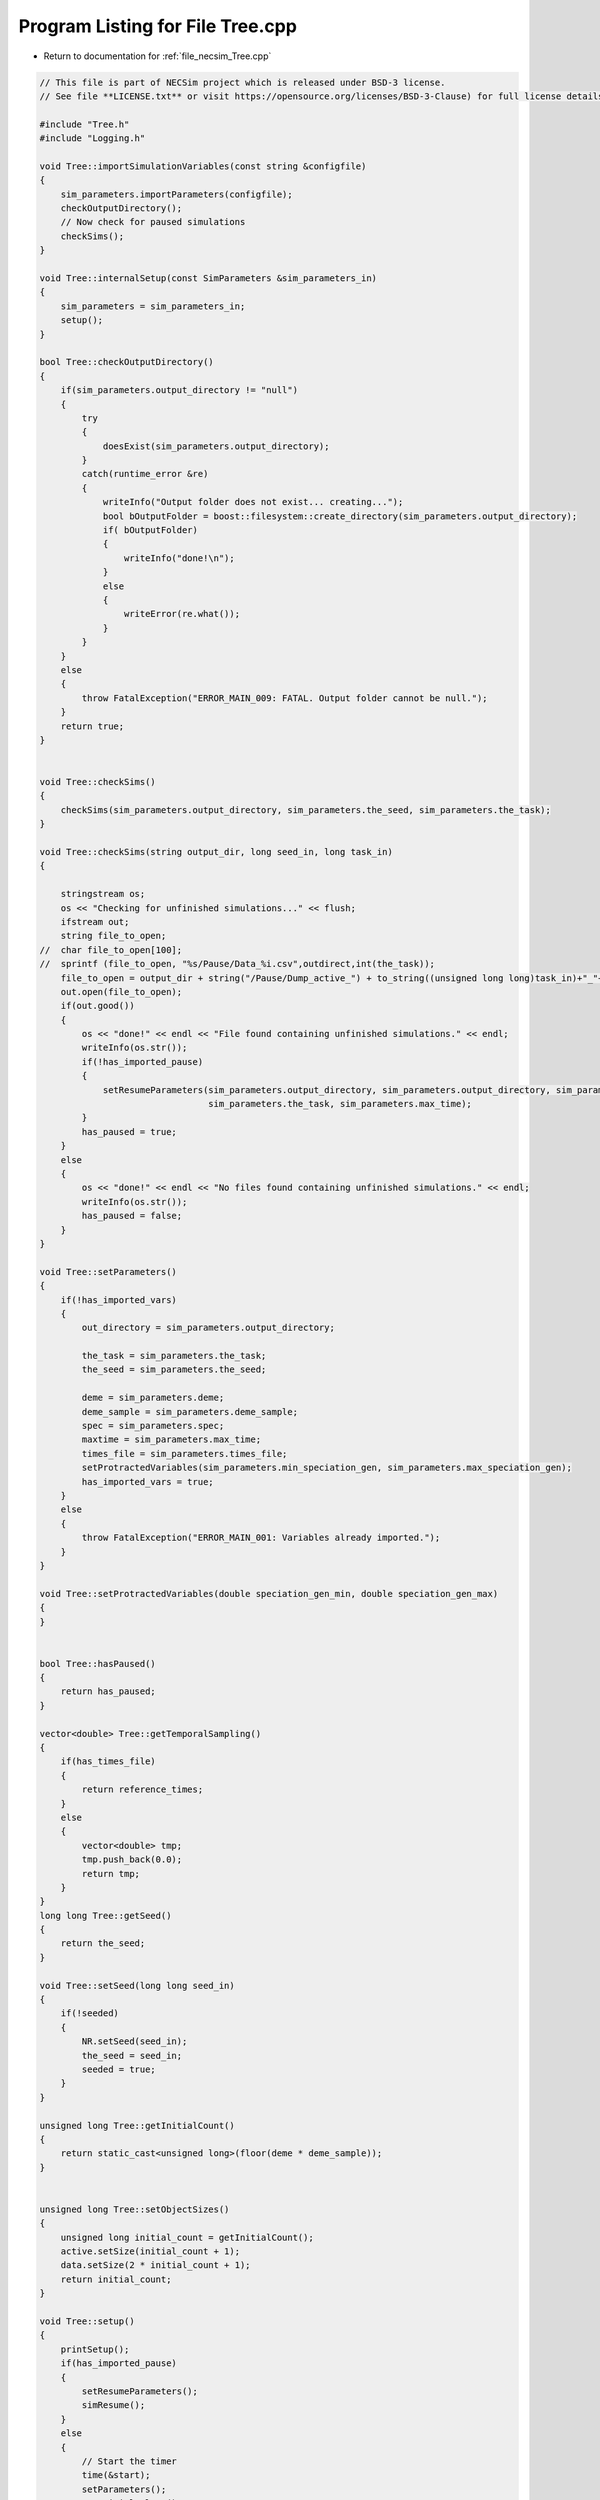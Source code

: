 
.. _program_listing_file_necsim_Tree.cpp:

Program Listing for File Tree.cpp
=================================

- Return to documentation for :ref:`file_necsim_Tree.cpp`

.. code-block:: cpp

   // This file is part of NECSim project which is released under BSD-3 license.
   // See file **LICENSE.txt** or visit https://opensource.org/licenses/BSD-3-Clause) for full license details.
   
   #include "Tree.h"
   #include "Logging.h"
   
   void Tree::importSimulationVariables(const string &configfile)
   {
       sim_parameters.importParameters(configfile);
       checkOutputDirectory();
       // Now check for paused simulations
       checkSims();
   }
   
   void Tree::internalSetup(const SimParameters &sim_parameters_in)
   {
       sim_parameters = sim_parameters_in;
       setup();
   }
   
   bool Tree::checkOutputDirectory()
   {
       if(sim_parameters.output_directory != "null")
       {
           try
           {
               doesExist(sim_parameters.output_directory);
           }
           catch(runtime_error &re)
           {
               writeInfo("Output folder does not exist... creating...");
               bool bOutputFolder = boost::filesystem::create_directory(sim_parameters.output_directory);
               if( bOutputFolder)
               {
                   writeInfo("done!\n");
               }
               else
               {
                   writeError(re.what());
               }
           }
       }
       else
       {
           throw FatalException("ERROR_MAIN_009: FATAL. Output folder cannot be null.");
       }
       return true;
   }
   
   
   void Tree::checkSims()
   {
       checkSims(sim_parameters.output_directory, sim_parameters.the_seed, sim_parameters.the_task);
   }
   
   void Tree::checkSims(string output_dir, long seed_in, long task_in)
   {
   
       stringstream os;
       os << "Checking for unfinished simulations..." << flush;
       ifstream out;
       string file_to_open;
   //  char file_to_open[100];
   //  sprintf (file_to_open, "%s/Pause/Data_%i.csv",outdirect,int(the_task));
       file_to_open = output_dir + string("/Pause/Dump_active_") + to_string((unsigned long long)task_in)+"_"+to_string((unsigned long long)seed_in) + string(".csv");
       out.open(file_to_open);
       if(out.good())
       {
           os << "done!" << endl << "File found containing unfinished simulations." << endl;
           writeInfo(os.str());
           if(!has_imported_pause)
           {
               setResumeParameters(sim_parameters.output_directory, sim_parameters.output_directory, sim_parameters.the_seed,
                                   sim_parameters.the_task, sim_parameters.max_time);
           }
           has_paused = true;
       }
       else
       {
           os << "done!" << endl << "No files found containing unfinished simulations." << endl;
           writeInfo(os.str());
           has_paused = false;
       }
   }
   
   void Tree::setParameters()
   {
       if(!has_imported_vars)
       {
           out_directory = sim_parameters.output_directory;
   
           the_task = sim_parameters.the_task;
           the_seed = sim_parameters.the_seed;
   
           deme = sim_parameters.deme;
           deme_sample = sim_parameters.deme_sample;
           spec = sim_parameters.spec;
           maxtime = sim_parameters.max_time;
           times_file = sim_parameters.times_file;
           setProtractedVariables(sim_parameters.min_speciation_gen, sim_parameters.max_speciation_gen);
           has_imported_vars = true;
       }
       else
       {
           throw FatalException("ERROR_MAIN_001: Variables already imported.");
       }
   }
   
   void Tree::setProtractedVariables(double speciation_gen_min, double speciation_gen_max)
   {
   }
   
   
   bool Tree::hasPaused()
   {
       return has_paused;
   }
   
   vector<double> Tree::getTemporalSampling()
   {
       if(has_times_file)
       {
           return reference_times;
       }
       else
       {
           vector<double> tmp;
           tmp.push_back(0.0);
           return tmp;
       }
   }
   long long Tree::getSeed()
   {
       return the_seed;
   }
   
   void Tree::setSeed(long long seed_in)
   {
       if(!seeded)
       {
           NR.setSeed(seed_in);
           the_seed = seed_in;
           seeded = true;
       }
   }
   
   unsigned long Tree::getInitialCount()
   {
       return static_cast<unsigned long>(floor(deme * deme_sample));
   }
   
   
   unsigned long Tree::setObjectSizes()
   {
       unsigned long initial_count = getInitialCount();
       active.setSize(initial_count + 1);
       data.setSize(2 * initial_count + 1);
       return initial_count;
   }
   
   void Tree::setup()
   {
       printSetup();
       if(has_imported_pause)
       {
           setResumeParameters();
           simResume();
       }
       else
       {
           // Start the timer
           time(&start);
           setParameters();
           setInitialValues();
           generateObjects();
       }
   }
   
   void Tree::setInitialValues()
   {
       // other variables
       steps = 0;
       generation = 0;
       // Set the seed
       setSeed(the_seed);
       sim_parameters.printVars();
       // Determine the speciation rates which will be applied after the simulation completes.
       determineSpeciationRates();
       setTimes();
   }
   
   void Tree::setSimStartVariables()
   {
       this_step.bContinueSim = true;
       this_step.time_reference = 0;
       if(has_times_file && generation > 0.0)
       {
           for(unsigned int i = 0; i < reference_times.size(); i++)
           {
               if(reference_times[i] > generation)
               {
                   this_step.time_reference = i + 1;
                   break;
               }
           }
       }
   }
   
   void Tree::printSetup()
   {
       stringstream os;
       os << "*************************************************" << endl;
       os << "Setting up simulation..." << endl;
       writeInfo(os.str());
       os.str("");
       time(&start);
   }
   
   void Tree::setTimes()
   {
       if(times_file != "null" && !has_times_file)
       {
           // Import the time sample points
           has_times_file = true;
           vector<string> tmpimport;
           ConfigOption tmpconfig;
           tmpconfig.setConfig(times_file, false);
           tmpconfig.importConfig(tmpimport);
           for(const auto &i : tmpimport)
           {
               reference_times.push_back(stod(i));
           }
       }
   }
   
   void Tree::determineSpeciationRates()
   {
       if(bConfig)
       {
           if(sim_parameters.configs.hasSection("spec_rates"))
           {
               vector<string> spec_rates = sim_parameters.configs.getSectionValues("spec_rates");
               for(const auto &spec_rate : spec_rates)
               {
                   speciation_rates.push_back(stod(spec_rate));
               }
           }
       }
       else
       {
           speciation_rates.push_back(spec);
       }
       sort(speciation_rates.begin(), speciation_rates.end());
   }
   
   void Tree::generateObjects()
   {
       unsigned long initial_count = setObjectSizes();
       endactive = 0;
       unsigned long number_start = fillObjects(initial_count);
       stringstream os;
       os << "\rSetting up simulation...done!                           " << endl;
       os << "Number of individuals simulating: " << endactive << endl;
       writeInfo(os.str());
       maxsimsize = enddata;
       if(active.size() < endactive || endactive == 0)
       {
   
           if(endactive == 0)
           {
               throw runtime_error("No individuals to simulate! Check set up. Exiting...");
           }
           else
           {
               stringstream ss;
               ss <<"ERROR_MAIN_007: FATAL. Sizing error - endactive is greater than the size of active. ";
               ss << "Please report this bug" << endl;
               ss << "endactive: " << endactive << endl;
               ss << "active.size: " << active.size() << endl;
               ss << "initial_count: " << initial_count << endl;
               ss << "number_start: " << number_start << endl;
               throw FatalException(ss.str());
           }
       }
       startendactive = endactive;
   }
   
   unsigned long Tree::fillObjects(const unsigned long &initial_count)
   {
       active[0].setup(0, 0, 0, 0, 0, 0, 0);
       unsigned long number_start = 0;
       stringstream os;
       os << "\rSetting up simulation...filling grid                           " << flush;
       writeInfo(os.str());
       // This loop adds individuals to data and active (for storing the coalescence tree and active lineage tracking)
       double sample_number = floor(deme_sample * deme);
       for(unsigned long i = 0; i < sample_number; i++)
       {
           number_start++;
           // Add the species to active
           active[number_start].setup(number_start, i, 1);
           // Add a tip in the TreeNode for calculation of the coalescence tree at the
           // end of the simulation.
           // This also contains the start x and y position of the species.
           data[number_start].setup(true);
           data[number_start].setSpec(NR.d01());
           endactive++;
           enddata++;
       }
       if(number_start == initial_count)  // Check that the two counting methods match up.
       {
       }
       else
       {
           if(initial_count > 1.1 * number_start)
           {
               writeWarning("Data usage higher than neccessary - check allocation of individuals to the grid.");
               stringstream ss;
               ss << "Initial count: " << initial_count << "  Number counted: " << number_start << endl;
               writeWarning(ss.str());
           }
       }
   #ifdef DEBUG
       validateLineages();
   #endif
       return number_start;
   }
   
   
   bool Tree::runSimulation()
   {
   
       writeSimStartToConsole();
       // Main while loop to process while there is still time left and the simulation is not complete.
       // Ensure that the step object contains no data.
       this_step.wipeData();
       setSimStartVariables();
       if(endactive < 2)
       {
           return stopSimulation();
       }
       // Create the move object
       do
       {
           chooseRandomLineage();
           writeStepToConsole();
           // See estSpecnum for removed code.
           // Check that we still want to continue the simulation.
           if(this_step.bContinueSim)
           {
               // increase the counter of the number of moves (or generations) the lineage has undergone.
               data[active[this_step.chosen].getReference()].increaseGen();
               // Check if speciation happens
               if(calcSpeciation(data[active[this_step.chosen].getReference()].getSpecRate(), 0.99999*spec,
                                  data[active[this_step.chosen].getReference()].getGenRate()))
               {
                   speciation(this_step.chosen);
               }
               else
               {
                   // remove the species data from the species list to be placed somewhere new.
                   removeOldPosition(this_step.chosen);
                   calcNextStep();
   #ifdef DEBUG
                   debugCoalescence();
   #endif
                   if(this_step.coal)
                   {
                       coalescenceEvent(this_step.chosen, this_step.coalchosen);
                   }
               }
           }
   
   #ifdef DEBUG
           debugEndStep();
   #endif
           if(has_times_file && endactive == 1)
           {
               // Check whether we need to continue simulating at a later time.
               if(reference_times[this_step.time_reference] > generation)
               {
                   // Then we need to expand the map
                   // This is a hack, I know it's a hack and is wrong, and I aint gonna change it :)
                   data[active[endactive].getReference()].setSpec(0.0);
                   // First speciate the remaining lineage
                   speciation(endactive);
                   generation = reference_times[this_step.time_reference] + 0.000000000001;
                   checkTimeUpdate();
                   if(endactive < 2)
                   {
                       break;
                   }
               }
               // TODO fix this to account for potential speciation of the remaining lineage!
           }
       }
       while((endactive > 1) && (steps < 100 || difftime(sim_end, start) < maxtime) && this_step.bContinueSim);
   // If the simulations finish correctly, output the completed data.
   // Otherwise, pause the simulation and save objects to file.
       return stopSimulation();
   }
   
   bool Tree::stopSimulation()
   {
       if(endactive > 1)
       {
           stringstream os;
           time(&sim_finish);
           time_taken += sim_finish - start;
           os.str("");
           os << "........out of time!" << endl;
           os << "Pausing simulation: add extra time or re-run to ensure simulation completion."
              << "\n";
           os << "Lineages remaining: " << endactive << "\n";
           writeInfo(os.str());
           simPause();
           return false;
       }
       else
       {
           for(unsigned int i = 0; i <= endactive; i++)
           {
               speciateLineage(active[i].getReference());
               data[active[i].getReference()].setSpec(0.0);
           }
           sim_complete = true;
           time(&sim_finish);
           time_taken += sim_finish - start;
           if(!this_step.bContinueSim)
           {
               writeInfo("done - desired number of species achieved!\n");
               return true;
           }
           else
           {
               writeInfo("done!\n");
               return true;
           }
       }
   }
   
   void Tree::writeSimStartToConsole()
   {
       // now do the calculations required to build the tree
       stringstream os;
       os << "*************************************************" << endl;
       os << "Beginning simulations..." << flush;
       writeInfo(os.str());
       os.str("");
   
       //      double current_gen =0;
       // check time
       time(&sim_start);
       time(&sim_end);
       time(&now);
   }
   
   void Tree::writeStepToConsole()
   {
       if(steps % 10000 == 0)
       {
           time(&sim_end);
   #ifdef verbose
           if(sim_end - now > 0.2)  // output every 0.2 seconds
           {
               double dPercentComplete = 20 * (1 - (double(endactive) / double(startendactive)));
               time(&now);
               if(this_step.number_printed < dPercentComplete)
               {
                   stringstream os;
                   os << "\rBeginning simulations...";
                   this_step.number_printed = 0;
                   while(this_step.number_printed < dPercentComplete)
                   {
                       os << ".";
   
                       this_step.number_printed++;
                   }
                   os << flush;
                   writeInfo(os.str());
               }
           }
   #endif // verbose
       }
   }
   
   void Tree::incrementGeneration()
   {
       steps++;
       // increment generation counter
       generation += 2.0 / (double(endactive));
   }
   
   void Tree::chooseRandomLineage()
   {
       incrementGeneration();
       // choose a random lineage to die and be reborn out of those currently active
       this_step.chosen = NR.i0(endactive - 1) + 1;  // cannot be 0
       // Rejection sample based on reproductive potential
       updateStepCoalescenceVariables();
   }
   
   void Tree::updateStepCoalescenceVariables()
   {
       this_step.coalchosen = 0;
       this_step.coal = false;
   }
   
   void Tree::speciation(const unsigned long& chosen)
   {
       // alter the data such that it reflects the speciation event.
       unsigned long data_position = active[chosen].getReference();
   #ifdef DEBUG
       // Store debug information in DEBUG mode
       if(data[data_position].hasSpeciated())
       {
           stringstream ss;
           ss << "Chosen: " << chosen << endl;
           writeLog(50, ss);
           ss.str("");
           ss << "Endactive: " << endactive << endl;
           writeLog(50, ss);
           data[data_position].logLineageInformation(50);
           active[chosen].logActive(50);
           throw FatalException("ERROR_MOVE_028: Attempting to speciate a speciated species.");
       }
   #endif
       speciateLineage(data_position);
       // Now remove the old chosen lineage from the active directory.
       removeOldPosition(chosen);
       switchPositions(chosen);
   }
   
   void Tree::speciateLineage(const unsigned long &data_position)
   {
       data[data_position].speciate();
   }
   
   void Tree::removeOldPosition(const unsigned long &chosen)
   {
       // This may seem a bit stupid, but this function is overwridden with more complex routines in child classes.
       active[chosen].setListPosition(0);
   }
   
   void Tree::switchPositions(const unsigned long &chosen)
   {
   #ifdef DEBUG
   
       if(chosen > endactive)
       {
           stringstream ss;
           ss << "chosen: " << chosen << " endactive: " << endactive << endl;
           writeLog(50, ss);
           throw FatalException("ERROR_MOVE_023: Chosen is greater than endactive. Check move function.");
       }
   #endif // DEBUG
       if(chosen != endactive)
       {
           // This routine assumes that the previous chosen position has already been deleted.
           DataPoint tmpdatactive;
           tmpdatactive.setup(active[chosen]);
           // now need to remove the chosen lineage from memory, by replacing it with the lineage that lies in the last
           // place.
           active[chosen].setup(active[endactive]);
           active[endactive].setup(tmpdatactive);
       }
       endactive--;
   
   }
   
   void Tree::calcNextStep()
   {
       unsigned long random_lineage = NR.i0(static_cast<unsigned long>(deme)) + 1;
       if(random_lineage != this_step.chosen && random_lineage <= endactive)
       {
           // then we have a coalescence event
           this_step.coal = true;
           this_step.coalchosen = random_lineage;
       }
   }
   
   bool Tree::calcSpeciation(const long double &random_number,
                             const long double &speciation_rate,
                             const unsigned long &no_generations)
   {
       return checkSpeciation(random_number, speciation_rate, no_generations);
   }
   
   void Tree::coalescenceEvent(const unsigned long& chosen, unsigned long& coalchosen)
   {
       // coalescence occured, so we need to adjust the data appropriatedly
       // our chosen lineage has merged with the coalchosen lineage, so we need to sync up the data.
       enddata++;
       data[enddata].setup(0, active[chosen].getXpos(), active[chosen].getYpos(), active[chosen].getXwrap(),
                           active[chosen].getYwrap(), generation);
   
       // First perform the move
       data[active[chosen].getReference()].setParent(enddata);
       data[active[coalchosen].getReference()].setParent(enddata);
       active[coalchosen].setMinmax(
               max(active[coalchosen].getMinmax(),
                   active[chosen].getMinmax()));  // set the new minmax to the maximum of the two minimums.
       active[chosen].setMinmax(active[coalchosen].getMinmax());
       data[enddata].setGenerationRate(0);
       data[enddata].setSpec(NR.d01());
       active[chosen].setReference(enddata);
       active[coalchosen].setReference(enddata);
       //      removeOldPosition(chosen);
       switchPositions(chosen);
   }
   
   
   void Tree::checkTimeUpdate()
   {
       if(has_times_file && this_step.time_reference < reference_times.size())
       {
           // check if we need to update
           if(reference_times[this_step.time_reference] <= generation)
           {
               //                  os << "check2" << endl;
               if(reference_times[this_step.time_reference] > 0.0)
               {
                   stringstream os;
                   os << "\n" << "expanding map at generation " << generation << endl;
                   addLineages(reference_times[this_step.time_reference]);
                   writeInfo(os.str());
               }
               this_step.time_reference++;
           }
       }
   }
   
   void Tree::addLineages(double generation_in)
   {
       auto added_data = static_cast<unsigned long>(floor(deme_sample * deme));
       unsigned long added_active = added_data - endactive;
       checkSimSize(added_data, added_active);
       // change those that already exist to tips
       for(unsigned long i = 0; i < endactive; i++)
       {
           makeTip(endactive, generation_in);
       }
       for(unsigned long i = 0; i < added_active; i++)
       {
           enddata ++;
           endactive ++;
           active[endactive].setup(enddata, endactive, 1.0);
           data[enddata].setup(true,0, 0, 0, 0, generation_in);
           data[enddata].setSpec(NR.d01());
       }
       if(endactive != added_data)
       {
           throw FatalException("Error whilst adding lineages. Please report this bug.");
       }
   }
   
   
   void Tree::checkSimSize(unsigned long req_data, unsigned long req_active)
   {
       // need to be triple the size of the maximum number of individuals plus enddata
       unsigned long min_data = (3 * req_data) + enddata + 2;
       unsigned long min_active = endactive + req_active + 2;
       if(data.size() <= min_data)
       {
           // change the size of data
           data.resize(min_data);
       }
   
       if(active.size() <= min_active)
       {
           // change the size of active.
           active.resize(min_active);
       }
   }
   
   void Tree::makeTip(const unsigned long &tmp_active, const double &generationin)
   {
       unsigned long reference = active[tmp_active].getReference();
       if(data[reference].isTip())
       {
           convertTip(tmp_active, generationin);
       }
       else
       {
           data[active[tmp_active].getReference()].setGeneration(generationin);
           data[active[tmp_active].getReference()].setTip(true);
       }
   }
   
   void Tree::convertTip(unsigned long i, double generationin)
   {
       enddata++;
       if(enddata >= data.size())
       {
           throw FatalException("Cannot add tip - no space in data. Check size calculations.");
       }
       data[enddata].setup(true, active[i].getXpos(), active[i].getYpos(),
                           active[i].getXwrap(),
                           active[i].getYwrap(), generationin);
       // Now link the old tip to the new tip
       data[active[i].getReference()].setParent(enddata);
       data[enddata].setGenerationRate(0);
       data[enddata].setSpec(NR.d01());
       active[i].setReference(enddata);
   }
   
   
   void Tree::applySpecRate(long double sr, double t)
   {
       setupTreeGeneration(sr, t);
       community.createDatabase();
   #ifdef record_space
       community.recordSpatial();
   #endif
   }
   
   void Tree::applySpecRateInternal(long double sr, double t)
   {
       setupTreeGeneration(sr, t);
       community.calcSpecies();
       community.calcSpeciesAbundance();
   }
   
   Row<unsigned long> * Tree::getCumulativeAbundances()
   {
       return community.getCumulativeAbundances();
   }
   
   void Tree::setupTreeGeneration(long double sr, double t)
   {
       if(!community.hasImportedData())
       {
           community.setDatabase(database);
       }
       community.resetTree();
       community.internalOption();
       community.overrideProtractedParameters(getProtractedGenerationMin(), getProtractedGenerationMax());
       community.setProtracted(getProtracted());
       community.addCalculationPerformed(sr, t, false, 0, 0.0);
   }
   
   void Tree::applySpecRate(long double sr)
   {
       applySpecRate(sr, 0.0);
   }
   
   void Tree::applyMultipleRates()
   {
       stringstream os;
       if(speciation_rates.size() == 0)
       {
           os << "No additional speciation rates to apply." << endl;
       }
       speciation_rates.push_back(spec);
       // Get only unique speciation rates
       vector<long double> unique_speciation_rates;
       for(const double &s : speciation_rates)
       {
           bool add = true;
           for(const double & u : unique_speciation_rates)
           {
               if(doubleCompare(u, s, s*0.00001))
               {
                   add = false;
               }
           }
           if(add)
           {
               unique_speciation_rates.push_back(s);
           }
       }
       speciation_rates = unique_speciation_rates;
       os << "Speciation rate" << flush;
       if(speciation_rates.size() > 1)
       {
           os << "s are: " << flush;
       }
       else
       {
           os << " is: " << flush;
       }
       for(unsigned long i = 0; i < speciation_rates.size(); i++)
       {
           os << speciation_rates[i] << flush;
           if(i + 1 == speciation_rates.size())
           {
               os << "." << endl;
           }
           else
           {
               os << ", " << flush;
           }
       }
       writeInfo(os.str());
       // Now check to make sure repeat speciation rates aren't done twice (this is done to avoid the huge number of errors
       // SQL throws if you try to add identical data
       unsigned long spec_upto = sortData();
       sqlCreate();
       for(const long double &i: speciation_rates)
       {
           vector<double> temp_sampling = getTemporalSampling();
           for(double k : temp_sampling)
           {
               writeInfo(to_string(k) + ",");
           }
           for(double k : temp_sampling)
           {
               writeInfo(string("Calculating generation " + to_string(k) + "\n"));
               if(i > spec)
               {
                   applySpecRate(i, k);
               }
               else if(i == spec)
               {
                   // Use the run spec if the rates are very close to equal
                   applySpecRate(spec, k);
               }
               else
               {
                   writeWarning("Speciation rate " + to_string(i) +
                                        " less than simulation minimum (" + to_string(spec) + ")\n");
               }
           }
       }
       community.writeNewCommunityParameters();
       outputData(spec_upto);
   }
   
   bool Tree::getProtracted()
   {
       return false;
   }
   
   string Tree::getProtractedVariables()
   {
       stringstream ss;
       ss << "0.0\n0.0\n";
       return ss.str();
   }
   
   double Tree::getProtractedGenerationMin()
   {
       return 0.0;
   }
   
   double Tree::getProtractedGenerationMax()
   {
       return 0.0;
   }
   
   void Tree::sqlOutput()
   {
   #ifdef sql_ram
       // open connection to the database file
       remove(sqloutname.c_str());
       stringstream os;
       os << "\r    Writing to " << sqloutname << " ....     " << flush;
       writeInfo(os.str());
       openSQLiteDatabase(sqloutname, outdatabase);
       // create the backup object to write data to the file from memory.
       sqlite3_backup* backupdb;
       backupdb = sqlite3_backup_init(outdatabase, "main", database, "main");
       if(!backupdb)
       {
           writeError("ERROR_SQL_011: Could not write to the backup database. Check the file exists");
       }
       // Perform the backup
       int rc = sqlite3_backup_step(backupdb, -1);
       if(rc != SQLITE_OK && rc != SQLITE_DONE)
       {
           int i = 0;
           while((rc != SQLITE_OK && rc != SQLITE_DONE) && i < 10)
           {
               i++;
               sleep(1);
               rc = sqlite3_backup_step(backupdb, -1);
           }
           if(rc != SQLITE_OK && rc != SQLITE_DONE)
           {
               stringstream ss;
               ss << "ERROR_SQL_010: SQLite database file could not be opened. Check the folder exists and you "
                       "have write permissions. (REF3) Error code: "
                    << rc << endl;
               ss << "Attempted call " << i << " times" << endl;
               writeWarning(ss.str());
           }
       }
       sqlite3_backup_finish(backupdb);
       os.str("");
       os << "\r    Writing to " << sqloutname << " ....  done!              " << endl;
       writeInfo(os.str());
   #endif
   }
   
   void Tree::outputData()
   {
       unsigned long species_richness = sortData();
       sqlCreate();
       outputData(species_richness);
   }
   
   void Tree::outputData(unsigned long species_richness)
   {
       // Run the data sorting functions and output the data into the correct format.
   
       time(&out_finish);
   #ifdef sql_ram
       sqlOutput();
   #endif
       time(&sim_end);
       writeTimes();
   }
   
   unsigned long Tree::sortData()
   {
       // Sort and process the species list so that the useful information can be extracted from it.
       stringstream os;
       os << "Finalising data..." << flush;
       writeInfo(os.str());
       os.str("");
       // coalescence finished - process speciation
       // check the data structure
       if(enddata > data.size())
       {
   #ifdef DEBUG
           stringstream ss;
           ss << "enddata: " << enddata << endl;
           ss << "data.size(): " << data.size() << endl;
           writeLog(50, ss);
   #endif // DEBUG
           throw FatalException("Enddata greater than data size. Programming error likely.");
       }
       // Now make sure those left in endactive will definitely speciate.
       for(unsigned long i = 1; i <= endactive; i++)
       {
           data[active[i].getReference()].setSpec(0.0);
       }
       // Double check speciation events have been counted.
       unsigned long spec_up_to = 0;
       for(unsigned int i = 1; i <= enddata; i++)
       {
           if(calcSpeciation(data[i].getSpecRate(), spec, data[i].getGenRate()))
           {
               spec_up_to++;
               data[i].speciate();
           }
       }
       try
       {
           for(unsigned long i = 1; i <= enddata; i++)
           {
               if((!(data[i].hasSpeciated())) && (data[i].getParent() == 0 && data[i].getExistence()))
               {
                   throw FatalException(string("ERROR_MAIN_004: " + to_string((long long)i) +
                                               " has not speciated and parent is 0."));
               }
           }
           // here we check the data is valid - alternative validity check.
           for(unsigned long i = 1; i <= enddata; i++)
           {
               if(!(data[i].hasSpeciated()) && data[i].getExistence())
               {
                   long j = i;
                   while(!(data[j].hasSpeciated()))
                   {
                       j = data[j].getParent();
                       if(j == 0)
                       {
                           throw FatalException("ERROR_MAIN_005: 0 found in parent while following speciation trail.");
                       }
                   }
               }
           }
       }
       catch(FatalException& me)
       {
   #ifdef DEBUG
           writeLog(30, me.what());
           writeLog(30, "Returning max possible size (may cause RAM issues).");
   #endif // DEBUG
           return data.size();
       }
       writeInfo("done!\n");
       return spec_up_to;
   }
   
   void Tree::writeTimes()
   {
       stringstream os;
       os << "Total generations simulated (steps): " << generation << " (" << steps << ")" << endl;
   #ifdef DEBUG
       stringstream ss;
       ss << "Count dispersal, density fails: " << count_dispersal_fails << ", " << count_density_fails << endl;
       writeLog(10, ss);
   #endif
       os << "Setup time was " << floor((sim_start - start) / 60) << " minutes " << (sim_start - start) % 60 << " seconds"
          << endl;
       os << "Simulation time was " << floor((sim_finish - sim_start) / 3600) << " hours "
          << (floor((sim_finish - sim_start) / 60) - 60 * floor((sim_finish - sim_start) / 3600)) << " minutes "
          << (sim_finish - sim_start) % 60 << " seconds" << endl;
       os << "File output and species calculation time was " << floor((out_finish - sim_finish) / 60) << " minutes "
          << (out_finish - sim_finish) % 60 << " seconds" << endl;
       os << "SQL output time was " << floor((sim_end - out_finish) / 60) << " minutes " << (sim_end - out_finish) % 60
          << " seconds" << endl;
       time_taken += (sim_end - out_finish);
       os << "Total time taken was " << floor((time_taken) / 3600) << " hours " << flush;
       os << (floor((time_taken) / 60) - 60 * floor((time_taken) / 3600)) << flush;
       os << " minutes " << (time_taken) % 60 << " seconds" << endl;
       writeInfo(os.str());
   }
   
   
   void Tree::sqlCreate()
   {
       time(&out_finish);
       stringstream os;
       os << "Creating SQL database file..." << endl;
       os << "    Checking for existing folders...." << flush;
       writeInfo(os.str());
       os.str("");
       // Create the folder if it doesn't exist
       sqloutname = out_directory;
       string sqlfolder = out_directory + "/SQL_data/";
       try
       {
           createParent(sqlfolder);
           sqloutname += string("/SQL_data/data_") + to_string(the_task) + "_" + to_string(the_seed) + ".db";
       }
       catch(FatalException &fe)
       {
           writeWarning(fe.what());
           sqloutname = string("data_") + to_string(the_task) + "_" + to_string(the_seed) + ".db";
       }
       remove(sqloutname.c_str());
       os.str("");
       os << "\r    Generating species list....              " << flush;
       writeInfo(os.str());
       // for outputting the full data from the simulation in to a SQL file.
       sqlite3_stmt* stmt;
       char* sErrMsg;
       int rc = 0;
   // Open a SQL database in memory. This will be written to disk later.
   // A check here can be done to write to disc directly instead to massively reduce RAM consumption
   #ifdef sql_ram
       sqlite3_open(":memory:", &database);
   #endif
   #ifndef sql_ram
       openSQLiteDatabase(sqloutname, database);
   #endif
       // Create the command to be executed by adding to the string.
       string all_commands;
       all_commands =
               "CREATE TABLE SPECIES_LIST (ID int PRIMARY KEY NOT NULL, unique_spec INT NOT NULL, xval INT NOT NULL,";
       all_commands += "yval INT NOT NULL, xwrap INT NOT NULL, ywrap INT NOT NULL, tip INT NOT NULL, speciated INT NOT "
               "NULL, parent INT NOT NULL, existence INT NOT NULL, randnum DOUBLE NOT NULL, gen_alive INT NOT "
               "NULL, gen_added DOUBLE NOT NULL);";
   
       // Create the table within the SQL database
       rc = sqlite3_exec(database, all_commands.c_str(), nullptr, nullptr, &sErrMsg);
       if(rc != SQLITE_OK)
       {
   #ifndef sql_ram
           sqlite3_close(database);
           // delete any old database files - this is risky, but there isn't a better way of ensuring that the file
           // actually gets created.
           remove(sqloutname.c_str());
           rc = sqlite3_open(sqloutname.c_str(), &database);
           rc = sqlite3_exec(database, all_commands.c_str(), nullptr, nullptr, &sErrMsg);
           if(rc != SQLITE_OK)
           {
               stringstream ss;
               ss << "Database file creation failed. Check file system." << endl;
               ss << "Error code: " << rc << endl;
               throw FatalException(ss.str());
           }
   #endif
       }
       // Now create the prepared statement into which we shall insert the values from the table
       all_commands = "INSERT INTO SPECIES_LIST "
               "(ID,unique_spec,xval,yval,xwrap,ywrap,tip,speciated,parent,existence,randnum,gen_alive,gen_added) "
               "VALUES (?,?,?,?,?,?,?,?,?,?,?,?,?)";
       sqlite3_prepare_v2(database, all_commands.c_str(), static_cast<int>(strlen(all_commands.c_str())), &stmt, nullptr);
   
       // Start the transaction
       rc = sqlite3_exec(database, "BEGIN TRANSACTION;", nullptr, nullptr, &sErrMsg);
       if(rc != SQLITE_OK)
       {
           writeError("ERROR_SQL_008: Cannot start SQL transaction. Check memory database assignment and SQL commands.");
       }
       for(unsigned int i = 0; i <= enddata; i++)
       {
           sqlite3_bind_int(stmt, 1, i);
           sqlite3_bind_int(stmt, 2, static_cast<int>(data[i].getSpeciesID()));
           sqlite3_bind_int(stmt, 3, static_cast<int>(data[i].getXpos()));
           sqlite3_bind_int(stmt, 4, static_cast<int>(data[i].getYpos()));
           sqlite3_bind_int(stmt, 5, static_cast<int>(data[i].getXwrap()));
           sqlite3_bind_int(stmt, 6, static_cast<int>(data[i].getYwrap()));
           sqlite3_bind_int(stmt, 7, data[i].isTip());
           sqlite3_bind_int(stmt, 8, data[i].hasSpeciated());
           sqlite3_bind_int(stmt, 9, static_cast<int>(data[i].getParent()));
           sqlite3_bind_int(stmt, 10, data[i].getExistence());
           sqlite3_bind_double(stmt, 11, static_cast<double>(data[i].getSpecRate()));
           sqlite3_bind_int(stmt, 12, static_cast<int>(data[i].getGenRate()));
           sqlite3_bind_double(stmt, 13, static_cast<double>(data[i].getGeneration()));
           sqlite3_step(stmt);
           sqlite3_clear_bindings(stmt);
           sqlite3_reset(stmt);
       }
       os.str("");
       os << "\r    Executing SQL commands...." << flush;
       writeInfo(os.str());
       // execute the command and close the connection to the database
       rc = sqlite3_exec(database, "END TRANSACTION;", nullptr, nullptr, &sErrMsg);
       if(rc != SQLITE_OK)
       {
           stringstream ss;
           ss << "ERROR_SQL_008: Cannot complete SQL transaction. Check memory database assignment and SQL "
                   "commands. Ensure SQL statements are properly cleared."
                << endl;
           ss << "Error code: " << rc << endl;
           // try again
           int i = 0;
           while((rc != SQLITE_OK && rc != SQLITE_DONE) && i < 10)
           {
               sleep(1);
               i++;
               rc = sqlite3_exec(database, "END TRANSACTION;", nullptr, nullptr, &sErrMsg);
               ss << "Attempt " << i << " failed..." << endl;
               ss << "ERROR_SQL_008: Cannot complete SQL transaction. Check memory database assignment and SQL "
                       "commands. Ensure SQL statements are properly cleared." << endl;
           }
           writeError(ss.str());
       }
       // Need to finalise the statement
       rc = sqlite3_finalize(stmt);
       if(rc != SQLITE_OK)
       {
           stringstream ss;
           ss << "ERROR_SQL_008: Cannot complete SQL transaction. Check memory database assignment and SQL "
                   "commands. Ensure SQL statements are properly cleared."
                << endl;
           ss << "Error code: " << rc << endl;
       }
       // Vacuum the file so that the file size is reduced (reduces by around 3%)
       rc = sqlite3_exec(database, "VACUUM;", nullptr, nullptr, &sErrMsg);
       if(rc != SQLITE_OK)
       {
           stringstream ss;
           ss << "ERROR_SQL_014: Cannot vacuum the database. Error message: " << sErrMsg << endl;
           writeError(ss.str());
       }
       sqlCreateSimulationParameters();
       writeInfo("done!\n");
   }
   
   void Tree::sqlCreateSimulationParameters()
   {
       char* sErrMsg;
   // Now additionally store the simulation parameters (extremely useful data)
       string to_execute = "CREATE TABLE SIMULATION_PARAMETERS (seed INT PRIMARY KEY not null, job_type INT NOT NULL,";
       to_execute += "output_dir TEXT NOT NULL, speciation_rate DOUBLE NOT NULL, sigma DOUBLE NOT NULL,tau DOUBLE NOT "
               "NULL, deme INT NOT NULL, ";
       to_execute += "sample_size DOUBLE NOT NULL, max_time INT NOT NULL, dispersal_relative_cost DOUBLE NOT NULL, "
               "min_num_species ";
       to_execute += "INT NOT NULL, habitat_change_rate DOUBLE NOT NULL, gen_since_pristine DOUBLE NOT NULL, ";
       to_execute += "time_config_file TEXT NOT NULL, coarse_map_file TEXT NOT NULL, coarse_map_x INT NOT NULL, "
               "coarse_map_y INT NOT NULL,";
       to_execute += "coarse_map_x_offset INT NOT NULL, coarse_map_y_offset INT NOT NULL, coarse_map_scale DOUBLE NOT "
               "NULL, fine_map_file TEXT NOT NULL, fine_map_x INT NOT NULL,";
       to_execute += "fine_map_y INT NOT NULL, fine_map_x_offset INT NOT NULL, fine_map_y_offset INT NOT NULL, ";
       to_execute += "sample_file TEXT NOT NULL, grid_x INT NOT NULL, grid_y INT NOT NULL, sample_x INT NOT NULL, ";
       to_execute += "sample_y INT NOT NULL, sample_x_offset INT NOT NULL, sample_y_offset INT NOT NULL, ";
       to_execute += "pristine_coarse_map TEXT NOT NULL, pristine_fine_map TEXT NOT NULL, sim_complete INT NOT NULL, ";
       to_execute += "dispersal_method TEXT NOT NULL, m_probability DOUBLE NOT NULL, cutoff DOUBLE NOT NULL, ";
       to_execute += "restrict_self INT NOT NULL, infinite_landscape TEXT NOT NULL, protracted INT NOT NULL, ";
       to_execute += "min_speciation_gen DOUBLE NOT NULL, max_speciation_gen DOUBLE NOT NULL, dispersal_map TEXT NOT NULL);";
       int rc = sqlite3_exec(database, to_execute.c_str(), nullptr, nullptr, &sErrMsg);
       if(rc != SQLITE_OK)
       {
           stringstream ss;
           ss << "ERROR_SQL_008: Cannot start SQL transaction. Check memory database assignment and SQL commands."
                << endl;
           ss << "Error code: " << rc << endl;
           writeError(ss.str());
       }
       to_execute = simulationParametersSqlInsertion();
       rc = sqlite3_exec(database, to_execute.c_str(), nullptr, nullptr, &sErrMsg);
       if(rc != SQLITE_OK)
       {
           stringstream os;
           os << "ERROR_SQL_008: Cannot start SQL transaction. Check memory database assignment and SQL commands."
              << endl;
           os << "Error code: " << rc << endl;
           writeWarning(os.str());
       }
   }
   
   string Tree::simulationParametersSqlInsertion()
   {
       string to_execute;
       to_execute = "INSERT INTO SIMULATION_PARAMETERS VALUES(" + to_string((long long)the_seed) + "," +
                    to_string((long long)the_task);
       to_execute += ",'" + out_directory + "'," + boost::lexical_cast<std::string>((long double)spec) + "," +
                     to_string(0.0) + ",";
       to_execute += to_string(0.0) + "," + to_string((long long)deme) + ",";
       to_execute += to_string((long double)deme_sample) + "," + to_string((long long)maxtime) + ",";
       to_execute += to_string(0.0) + "," + to_string(0.0) + ",";
       to_execute += to_string((long double)sim_parameters.habitat_change_rate) + ",";
       to_execute += to_string((long double)sim_parameters.gen_since_pristine) + ",'" + sim_parameters.times_file + "','";
       to_execute += "none', 0, 0, 0, 0, 0, 'null', 0, 0, 0, 0, 'none', 1, 1, 1, 1, 0, 0, 'none', 'none',";
       to_execute += to_string(sim_complete);
       to_execute += ", 'none', 0.0, 0, 0, 'none', ";
       // Now save the protracted speciation variables (not relevant in this simulation scenario)
       to_execute += protractedVarsToString();
       to_execute += ", 'none');";
       return to_execute;
   }
   
   string Tree::protractedVarsToString()
   {
       string tmp = to_string(false) + ", " + to_string(0.0) + ", " + to_string(0.0);
       return tmp;
   }
   
   void Tree::simPause()
   {
       // Completely changed how this sections works - it won't currently allow restarting of the simulations, but will
       // dump the data file to memory. - simply calls sqlCreate and sqlOutput.
       // sqlCreate();
       // sqlOutput();
   
       // This function saves the data to 4 files. One contains the main simulation parameters, the other 3 contain the
       // simulation results thus far
       // including the grid object, data object and active object.
       string pause_folder = initiatePause();
       dumpMain(pause_folder);
       dumpActive(pause_folder);
       dumpData(pause_folder);
       completePause();
   }
   
   string Tree::initiatePause()
   {
       stringstream os;
       os << "Pausing simulation..." << endl << "Saving data to temp file in " << out_directory << "/Pause/ ..." << flush;
       writeInfo(os.str());
       os.str("");
       ofstream out;
       out.precision(64);
       string file_to_open;
       // Create the pause directory
       string pause_folder = out_directory + "/Pause/";
       boost::filesystem::path pause_dir(pause_folder);
       if(!boost::filesystem::exists(pause_dir))
       {
           try
           {
               boost::filesystem::create_directory(pause_dir);
           }
           catch(exception& e)
           {
               stringstream ss;
               ss << "Failure to create " << out_directory << "/Pause/"
                    << "." << endl;
               ss << e.what() << endl;
               ss << "Writing directly to output directory." << endl;
               writeError(ss.str());
               pause_folder = out_directory;
           }
       }
       return pause_folder;
   }
   
   void Tree::completePause()
   {
       stringstream os;
       os << "done!" << endl;
       os << "SQL dump started" << endl;
       writeInfo(os.str());
       os.str("");
       time(&out_finish);
       sqlCreate();
       sqlOutput();
       os << "Data dump complete" << endl;
       writeInfo(os.str());
       time(&sim_end);
       writeTimes();
   }
   
   void Tree::dumpMain(string pause_folder)
   {
       try
       {
           string file_to_open = pause_folder + "Dump_main_" + to_string(the_task) + "_" + to_string(the_seed) + ".csv";
           ofstream out;
           out.open(file_to_open.c_str());
           out << setprecision(64);
           // Save that this simulation was not a protracted speciation sim
           out << bIsProtracted << "\n";
           // Saving the initial data to one file.
           out << enddata << "\n" << seeded << "\n" << the_seed << "\n" << the_task << "\n" << times_file << "\n"
               << has_times_file << "\n";
           out << sim_parameters.fine_map_file << "\n" << sim_parameters.coarse_map_file << "\n" << out_directory << "\n";
           out << sim_parameters.pristine_fine_map_file << "\n" << sim_parameters.pristine_coarse_map_file << "\n";
           out << sim_parameters.gen_since_pristine << "\n" << sim_parameters.habitat_change_rate << "\n";
           out << sim_parameters.grid_x_size << "\n" << sim_parameters.grid_y_size << "\n";
           out << sim_parameters.fine_map_x_size << "\n" << sim_parameters.fine_map_y_size << "\n";
           out << sim_parameters.fine_map_x_offset << "\n" << sim_parameters.fine_map_y_offset << "\n";
           out << sim_parameters.coarse_map_x_size << "\n" << sim_parameters.coarse_map_y_size << "\n";
           out << sim_parameters.coarse_map_x_offset << "\n" << sim_parameters.coarse_map_y_offset << "\n";
           out << sim_parameters.coarse_map_scale << "\n" << has_imported_vars << "\n" << start << "\n" << sim_start;
           out << "\n" << sim_end << "\n" << now << "\n" << time_taken << "\n" << sim_finish << "\n" << out_finish << "\n";
           out << endactive << "\n" << startendactive << "\n" << maxsimsize << "\n" << steps << "\n";
           out << generation << "\n" << sim_parameters.sigma << "\n" << sim_parameters.tau << "\n" << maxtime << "\n";
           out << deme_sample << "\n" << spec << "\n" << sim_parameters.dispersal_relative_cost << "\n" << deme << "\n";
           out << sim_parameters.desired_specnum << "\n" << sqloutname << "\n" << NR << "\n" << sim_parameters << "\n";
           // now output the protracted speciation variables (there should be two of these).
           out << getProtractedVariables();
           out.close();
       }
       catch(exception& e)
       {
           stringstream ss;
           ss << e.what() << endl;
           ss << "Failed to perform main dump to " << pause_folder << endl;
           writeError(ss.str());
       }
   }
   
   void Tree::dumpActive(string pause_folder)
   {
       try
       {
           // Output the active object
           ofstream out3;
           string file_to_open = pause_folder + "Dump_active_" + to_string(the_task) + "_" + to_string(the_seed) + ".csv";
           out3 << setprecision(64);
           out3.open(file_to_open.c_str());
           out3 << active;
           out3.close();
       }
       catch(exception& e)
       {
           stringstream ss;
           ss << e.what() << endl;
           ss << "Failed to perform active dump to " << pause_folder << endl;
           writeError(ss.str());
       }
   }
   
   void Tree::dumpData(string pause_folder)
   {
       try
       {
           // Output the data object
           ofstream out4;
           string file_to_open = pause_folder + "Dump_data_" + to_string(the_task) + "_" + to_string(the_seed) + ".csv";
           out4 << setprecision(64);
           out4.open(file_to_open.c_str());
           out4 << data;
           out4.close();
       }
       catch(exception& e)
       {
           stringstream ss;
           ss << e.what() << endl;
           ss << "Failed to perform data dump to " << pause_folder << endl;
           writeError(ss.str());
       }
   }
   
   void Tree::setResumeParameters()
   {
       if(!has_imported_pause)
       {
           pause_sim_directory = out_directory;
           has_imported_pause = true;
       }
   }
   
   void Tree::setResumeParameters(
           string pausedir, string outdir, unsigned long seed, unsigned long task, unsigned long new_max_time)
   {
       if(!has_imported_pause)
       {
           pause_sim_directory = move(pausedir);
           out_directory = move(outdir);
           the_seed = static_cast<long long int>(seed);
           the_task = static_cast<long long int>(task);
           maxtime = new_max_time;
           has_imported_pause = true;
       }
   }
   
   void Tree::loadMainSave()
   {
       string file_to_open;
       try
       {
           stringstream os;
           os << "\rLoading data from temp file...main..." << flush;
           writeInfo(os.str());
           os.str("");
           ifstream in1;
           file_to_open = pause_sim_directory + string("/Pause/Dump_main_") + to_string(the_task) + "_" +
                          to_string(the_seed) + string(".csv");
           in1.open(file_to_open);
           // Reading the initial data
           string string1;
           // First read our boolean which just determines whether the simulation is a protracted simulation or not.
           // For these simulations, it should not be.
           bool tmp;
           in1 >> tmp;
           if(tmp != getProtracted())
           {
               if(getProtracted())
               {
                   throw FatalException("Paused simulation is not a protracted speciation simulation. "
                                                 "Cannot be resumed by this program. Please report this bug");
               }
               else
               {
                   throw FatalException("Paused simulation is a protracted speciation simulation. "
                                                 "Cannot be resumed by this program. Please report this bug");
               }
           }
           in1 >> enddata >> seeded >> the_seed >> the_task;
           in1.ignore(); // Ignore the endline character
           getline(in1, times_file);
           in1 >> has_times_file;
           in1.ignore();
           getline(in1, sim_parameters.fine_map_file);
           getline(in1, sim_parameters.coarse_map_file);
           getline(in1, string1);
           getline(in1, sim_parameters.pristine_fine_map_file);
           getline(in1, sim_parameters.pristine_coarse_map_file);
           in1 >> sim_parameters.gen_since_pristine >> sim_parameters.habitat_change_rate >> sim_parameters.grid_x_size;
           in1 >> sim_parameters.grid_y_size >> sim_parameters.fine_map_x_size >> sim_parameters.fine_map_y_size;
           in1 >> sim_parameters.fine_map_x_offset >> sim_parameters.fine_map_y_offset >> sim_parameters.coarse_map_x_size;
           in1 >> sim_parameters.coarse_map_y_size >> sim_parameters.coarse_map_x_offset;
           time_t tmp_time;
           in1 >> sim_parameters.coarse_map_y_offset >> sim_parameters.coarse_map_scale >> has_imported_vars >> tmp_time;
           in1 >> sim_start >> sim_end >> now;
           in1 >> time_taken >> sim_finish >> out_finish >> endactive >> startendactive >> maxsimsize >> steps;
           unsigned long tempmaxtime = maxtime;
           in1 >> generation >> sim_parameters.sigma >> sim_parameters.tau >> maxtime;
           has_imported_vars = false;
           in1 >> deme_sample >> spec >> sim_parameters.dispersal_relative_cost >> deme;
           in1 >> sim_parameters.desired_specnum;
           in1.ignore();
           getline(in1, sqloutname);
           in1 >> NR;
           in1.ignore();
           in1 >> sim_parameters;
           if(maxtime == 0)
           {
               sim_parameters.max_time = tempmaxtime;
           }
   #ifdef DEBUG
           if(maxtime == 0 && tempmaxtime == 0)
           {
               throw FatalException("Time set to 0 on resume!");
           }
   #endif
           NR.setDispersalMethod(sim_parameters.dispersal_method, sim_parameters.m_prob, sim_parameters.cutoff);
           if(has_imported_pause)
           {
               sim_parameters.output_directory = out_directory;
           }
           setParameters();
           double tmp1, tmp2;
           in1 >> tmp1 >> tmp2;
           setProtractedVariables(tmp1, tmp2);
           in1.close();
           if(times_file == "null")
           {
               if(has_times_file)
               {
                   throw runtime_error("has_times_file should not be true");
               }
           }
           else
           {
               if(!has_times_file)
               {
                   throw runtime_error("has_times_file should not be false");
               }
               vector<string> tmpimport;
               ConfigOption tmpconfig;
               tmpconfig.setConfig(times_file, false);
               tmpconfig.importConfig(tmpimport);
               for(const auto &i : tmpimport)
               {
                   reference_times.push_back(stod(i));
                   //                  os << "t_i: " << reference_times[i] << endl;
               }
           }
       }
       catch(exception& e)
       {
           string msg;
           msg = string(e.what()) + "Failure to import parameters from " + file_to_open;
           throw FatalException(msg);
       }
   }
   
   void Tree::loadDataSave()
   {
       string file_to_open;
       // Input the data object
       try
       {
           stringstream os;
           os << "\rLoading data from temp file...data..." << flush;
           writeInfo(os.str());
           ifstream in4;
           //      sprintf(file_to_open,"%s/Pause/Data_%i_data.csv",out_directory,int(the_task));
           file_to_open = pause_sim_directory + string("/Pause/Dump_data_") + to_string(the_task) + "_" +
                          to_string(the_seed) + string(".csv");
           in4.open(file_to_open);
           in4 >> data;
           //          os << data[0] << endl;
           //          os << data[1] << endl;
           in4.close();
       }
       catch(exception& e)
       {
           string msg;
           msg = string(e.what()) + "Failure to import data from " + file_to_open;
           throw FatalException(msg);
       }
   }
   
   void Tree::loadActiveSave()
   {
       string file_to_open;
       try
       {
           stringstream os;
           os << "\rLoading data from temp file...active..." << flush;
           writeInfo(os.str());
           // Input the active object
           ifstream in3;
           file_to_open = pause_sim_directory + string("/Pause/Dump_active_") + to_string(the_task) + "_" +
                          to_string(the_seed) + string(".csv");
           in3.open(file_to_open);
           in3 >> active;
           in3.close();
       }
       catch(exception& e)
       {
           string msg;
           msg = string(e.what()) + "Failure to import active from " + file_to_open;
           throw FatalException(msg);
       }
   }
   
   void Tree::initiateResume()
   {
       // Start the timer
       // Only resume the simulation if there is a simulation to resume from.
       if(!has_paused)
       {
           return;
       }
       time(&start);
       // Loads the data from the files into the relevant objects.
       stringstream os;
   #ifdef DEBUG
       writeLog(10, "Paused directory: " + pause_sim_directory);
       writeLog(10, "Output directory: " + out_directory);
       writeLog(10, "Seed: " + to_string(the_seed));
       writeLog(10, "Task: " + to_string(the_task));
       writeLog(10, "Max time: " + to_string(maxtime));
   #endif // DEBUG
       os << "Resuming simulation..." << endl << "Loading data from temp file..." << flush;
       writeInfo(os.str());
       os.str("");
   
   }
   
   void Tree::simResume()
   {
       initiateResume();
       // now load the objects
       loadMainSave();
       setObjectSizes();
       loadActiveSave();
       loadDataSave();
       time(&sim_start);
       writeInfo("\rLoading data from temp file...done!\n");
   }
   #ifdef DEBUG
   
   void Tree::validateLineages()
   {
       bool fail = false;
       writeInfo("\nStarting lineage validation...");
       unsigned long printed = 0;
       for(unsigned long i = 1; i < endactive; i++)
       {
           stringstream ss;
           DataPoint tmp_datapoint = active[i];
           if(tmp_datapoint.getXwrap() == 0 && tmp_datapoint.getYwrap() == 0)
           {
               if(tmp_datapoint.getNwrap() != 0)
               {
                   fail = true;
               }
           }
           else
           {
               fail = true;
           }
           if(fail)
           {
               ss << "\nFailure in map expansion. Please report this bug." << endl;
               ss << "active reference: " << i << endl;
               data[active[i].getReference()].logLineageInformation(50);
               throw FatalException(ss.str());
           }
       }
       writeInfo("done\n");
   }
   
   
   void Tree::debugEndStep()
   {
       try
       {
           runChecks(this_step.chosen, this_step.coalchosen);
           // runs the debug every 10,000 time steps
           if(steps % 10000 == 0)
           {
               for(unsigned long i = 0; i <= endactive; i++)
               {
                   runChecks(i, i);
               }
           }
       }
       catch(FatalException& fe)
       {
           writeLog(50, "Logging chosen:");
           active[this_step.chosen].logActive(50);
           writeLog(50, "Logging coalchosen");
           active[this_step.coalchosen].logActive(50);
           stringstream ss;
           ss << "dumping data file..." << endl;
           sqlCreate();
   #ifdef sql_ram
           sqlOutput();
   #endif
           ss << "done!" << endl;
           writeWarning(ss.str());
           throw fe;
       }
   
   }
   
   void Tree::debugCoalescence()
   {
       if(this_step.coalchosen ==0)
       {
           return;
       }
       stringstream ss;
       if(active[this_step.coalchosen].getXpos() != active[this_step.chosen].getXpos() ||
          active[this_step.coalchosen].getYpos() != active[this_step.chosen].getYpos() ||
          active[this_step.coalchosen].getXwrap() != active[this_step.chosen].getXwrap() ||
          active[this_step.coalchosen].getYwrap() != active[this_step.chosen].getYwrap())
       {
           writeLog(50, "Logging chosen: " + to_string(this_step.chosen));
           data[active[this_step.chosen].getReference()].logLineageInformation(50);
           writeLog(50, "Logging coalchosen: " + to_string(this_step.coalchosen));
           data[active[this_step.coalchosen].getReference()].logLineageInformation(50);
           ss << "ERROR_MOVE_006: NON FATAL. Nwrap not set correctly. Check move programming function." << endl;
           throw FatalException(ss.str());
       }
       if(active[this_step.coalchosen].getXpos() != (unsigned long)this_step.oldx ||
          active[this_step.coalchosen].getYpos() != (unsigned long)this_step.oldy ||
          active[this_step.coalchosen].getXwrap() != this_step.oldxwrap ||
          active[this_step.coalchosen].getYwrap() != this_step.oldywrap)
       {
           writeLog(50, "Logging chosen: " + to_string(this_step.chosen));
           data[active[this_step.chosen].getReference()].logLineageInformation(50);
           writeLog(50, "Logging coalchosen: " + to_string(this_step.coalchosen));
           data[active[this_step.coalchosen].getReference()].logLineageInformation(50);
           ss << "ERROR_MOVE_006: NON FATAL. Nwrap not set correctly. Check move programming function." << endl;
           throw FatalException(ss.str());
       }
   }
   
   void Tree::runChecks(const unsigned long &chosen, const unsigned long &coalchosen)
   {
       miniCheck(chosen);
       miniCheck(coalchosen);
   }
   
   void Tree::miniCheck(const unsigned long &chosen)
   {
       if(chosen == 0)
       {
           return;
       }
       if(active[chosen].getReference() == 0)
       {
           throw FatalException("Active reference should not be 0.");
       }
       if(data[active[chosen].getReference()].getParent() != 0)
       {
           writeLog(50, "Active: " + to_string(chosen));
           data[active[chosen].getReference()].logLineageInformation(50);
           throw FatalException("Parent not set to 0 for active lineage.");
       }
   }
   
   
   #endif // DEBUG
